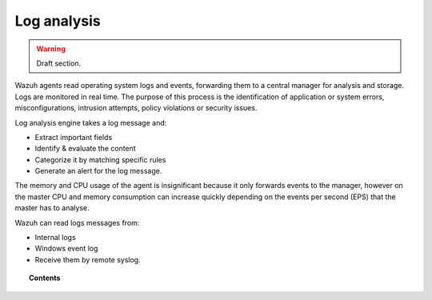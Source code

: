 .. _manual_log_analysis:

Log analysis
================

.. warning::
	Draft section.

Wazuh agents read operating system logs and events, forwarding them to a central manager for analysis and storage. Logs are monitored in real time. The purpose of this process is the identification of application or system errors, misconfigurations, intrusion attempts, policy violations or security issues.

Log analysis engine takes a log message and:

- Extract important fields
- Identify & evaluate the content
- Categorize it by matching specific rules
- Generate an alert for the log message.

The memory and CPU usage of the agent is insignificant because it only forwards events to the manager, however on the master CPU and memory consumption can increase quickly depending on the events per second (EPS) that the master has to analyse.

Wazuh can read logs messages from:

- Internal logs
- Windows event log
- Receive them by remote syslog.


.. topic:: Contents

    .. toctree::
        :maxdepth: 2

        log_flow
        log_retention
        log_references
        how_to_log
